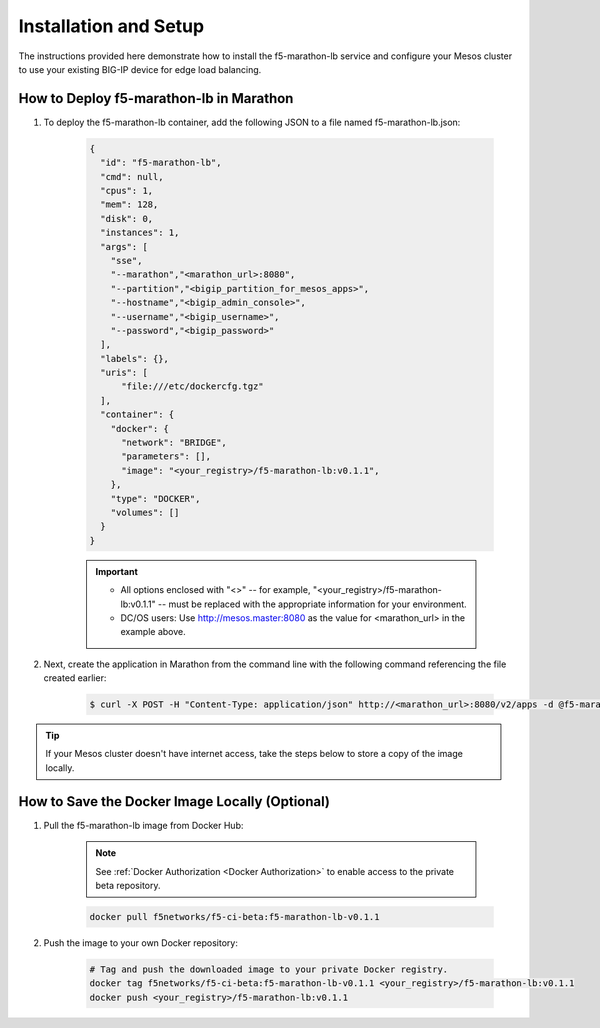 Installation and Setup
----------------------

The instructions provided here demonstrate how to install the f5-marathon-lb service and configure your Mesos cluster to use your existing BIG-IP device for edge load balancing.

How to Deploy f5-marathon-lb in Marathon
````````````````````````````````````````

#. To deploy the f5-marathon-lb container, add the following JSON to a file named f5-marathon-lb.json:

    .. code-block:: javascript

      {
        "id": "f5-marathon-lb",
        "cmd": null,
        "cpus": 1,
        "mem": 128,
        "disk": 0,
        "instances": 1,
        "args": [
          "sse",
          "--marathon","<marathon_url>:8080",
          "--partition","<bigip_partition_for_mesos_apps>",
          "--hostname","<bigip_admin_console>",
          "--username","<bigip_username>",
          "--password","<bigip_password>"
        ],
        "labels": {},
        "uris": [
            "file:///etc/dockercfg.tgz"
        ],
        "container": {
          "docker": {
            "network": "BRIDGE",
            "parameters": [],
            "image": "<your_registry>/f5-marathon-lb:v0.1.1",
          },
          "type": "DOCKER",
          "volumes": []
        }
      }

    .. important::
    
        * All options enclosed with "<>" -- for example, "<your_registry>/f5-marathon-lb:v0.1.1" -- must be replaced with the appropriate information for your environment.
        * DC/OS users: Use http://mesos.master:8080 as the value for <marathon_url> in the example above.

#. Next, create the application in Marathon from the command line with the following command referencing the file created earlier:

    .. code-block:: bash

      $ curl -X POST -H "Content-Type: application/json" http://<marathon_url>:8080/v2/apps -d @f5-marathon-lb.json


.. tip:: If your Mesos cluster doesn't have internet access, take the steps below to store a copy of the image locally.

How to Save the Docker Image Locally (Optional)
```````````````````````````````````````````````

#. Pull the f5-marathon-lb image from Docker Hub:

    .. note::
        
         See :ref:`Docker Authorization <Docker Authorization>` to enable access to the private beta repository.

    .. code-block:: bash

      docker pull f5networks/f5-ci-beta:f5-marathon-lb-v0.1.1

#. Push the image to your own Docker repository:

    .. code-block:: bash

        # Tag and push the downloaded image to your private Docker registry.
        docker tag f5networks/f5-ci-beta:f5-marathon-lb-v0.1.1 <your_registry>/f5-marathon-lb:v0.1.1
        docker push <your_registry>/f5-marathon-lb:v0.1.1
